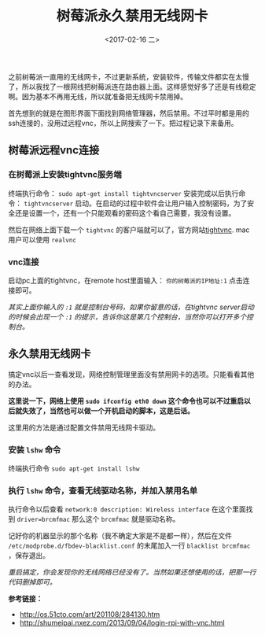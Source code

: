 #+TITLE: 树莓派永久禁用无线网卡
#+DATE: <2017-02-16 二>
#+TAGS: wireless card, vnc
#+LAYOUT: post
#+CATEGORIES: Raspberry Pi

之前树莓派一直用的无线网卡，不过更新系统，安装软件，传输文件都实在太慢了，所以我找了一根网线把树莓派连在路由器上面。这样感觉好多了还是有线稳定啊。因为基本不再用无线，所以就准备把无线网卡禁用掉。

首先想到的就是在图形界面下面找到网络管理器，然后禁用。不过平时都是用的ssh连接的，没用过远程vnc，所以上网搜索了一下。把过程记录下来备用。

#+BEGIN_HTML
<!--more-->
#+END_HTML

** 树莓派远程vnc连接

*** 在树莓派上安装tightvnc服务端

终端执行命令： =sudo apt-get install tightvncserver= 
安装完成以后执行命令： =tightvncserver= 启动。在启动的过程中软件会让用户输入控制密码，为了安全还是设置一个，还有一个只能观看的密码这个看自己需要，我没有设置。

然后在网络上面下载一个 =tightvnc= 的客户端就可以了，官方网站[[http://www.tightvnc.com/][tightvnc]]. mac用户可以使用 =realvnc= 

*** vnc连接

启动pc上面的tightvnc，在remote host里面输入： =你的树莓派的IP地址:1= 点击连接即可。

/其实上面你输入的 =:1= 就是控制台号码，如果你留意的话，在tightvnc server启动的时候会出现一个 =:1= 的提示，告诉你这是第几个控制台，当然你可以打开多个控制台。/

** 永久禁用无线网卡

搞定vnc以后一查看发现，网络控制管理里面没有禁用网卡的选项。只能看看其他的办法。

*这里说一下，网络上使用 =sudo ifconfig eth0 down= 这个命令也可以不过重启以后就失效了，当然也可以做一个开机启动的脚本，这是后话。*

这里用的方法是通过配置文件禁用无线网卡驱动。

*** 安装 =lshw= 命令

终端执行命令 =sudo apt-get install lshw=

*** 执行 =lshw= 命令，查看无线驱动名称，并加入禁用名单

执行命令以后查看 =network:0 description: Wireless interface= 在这个里面找到 =driver=brcmfmac= 那么这个 =brcmfmac= 就是驱动名称。

记好你的机器显示的那个名称（我不确定大家是不是都一样），然后在文件 =/etc/modprobe.d/fbdev-blacklist.conf= 的末尾加入一行 =blacklist brcmfmac= ，保存退出。

/重启搞定，你会发现你的无线网络已经没有了。当然如果还想使用的话，把那一行代码删掉即可。/


*参考链接：*

  + [[http://os.51cto.com/art/201108/284130.htm]]
  + [[http://shumeipai.nxez.com/2013/09/04/login-rpi-with-vnc.html]]
